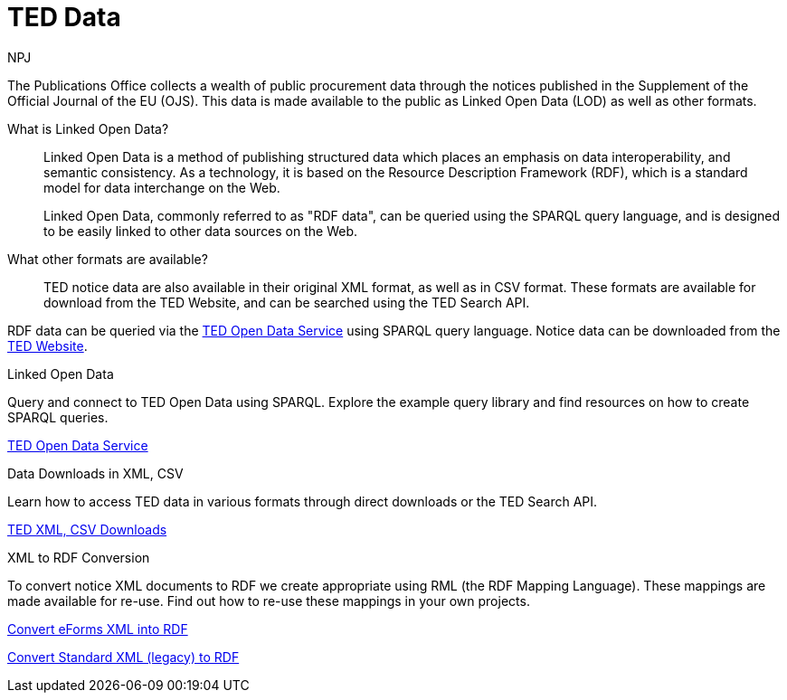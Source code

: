 :doctitle: TED Data
:doccode: ODS-ROOT-01
:author: NPJ
:authoremail: nicole-anne.paterson-jones@ext.ec.europa.eu
:docdate: September 2023


The Publications Office collects a wealth of public procurement data through the notices published in the Supplement of the Official Journal of the EU (OJS). This data is made available to the public as Linked Open Data (LOD) as well as other formats.

What is Linked Open Data?::
Linked Open Data is a method of publishing structured data which places an emphasis on data interoperability, and semantic consistency. As a technology, it is based on the Resource Description Framework (RDF), which is a standard model for data interchange on the Web. 
+
Linked Open Data, commonly referred to as "RDF data", can be queried using the SPARQL query language, and is designed to be easily linked to other data sources on the Web.

What other formats are available?::
TED notice data are also available in their original XML format, as well as in CSV format. These formats are available for download from the TED Website, and can be searched using the TED Search API.

RDF data can be queried via the https://docs.ted.europa.eu/ted-open-data[TED Open Data Service] using SPARQL query language. Notice data can be downloaded from the https://ted.europa.eu/en/[TED Website]. 

[.tile-container]
--

[.tile]
.Linked Open Data

****
Query and connect to TED Open Data using SPARQL. Explore the example query library and find resources on how to create SPARQL queries. 

xref:ODS::data_index.adoc[TED Open Data Service]
****

[.tile]
.Data Downloads in XML, CSV

****
Learn how to access TED data in various formats through direct downloads or the TED Search API.

xref:reuse:index.adoc[TED XML, CSV Downloads]
****

[.tile]
.XML to RDF Conversion

****
To convert notice XML documents to RDF we create appropriate using RML (the RDF Mapping Language). These mappings are made available for re-use. Find out how to re-use these mappings in your own projects.

xref:mapping_eforms:index.adoc[Convert eForms XML into RDF]

xref:mapping:index.adoc[Convert Standard XML (legacy) to RDF]
****
--
